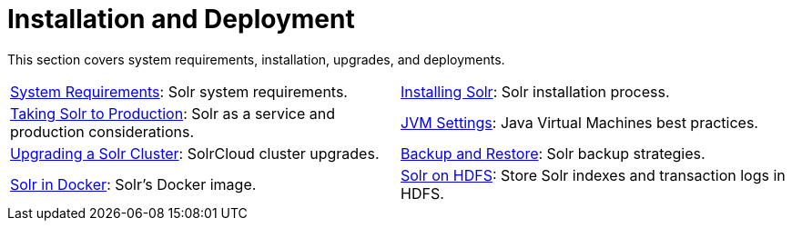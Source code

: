 = Installation and Deployment
:page-children: system-requirements, \
    installing-solr, \
    taking-solr-to-production, \
    jvm-settings, \
    upgrading-a-solr-cluster, \
    backup-restore, \
    solr-in-docker, \
    solr-on-hdfs
// Licensed to the Apache Software Foundation (ASF) under one
// or more contributor license agreements.  See the NOTICE file
// distributed with this work for additional information
// regarding copyright ownership.  The ASF licenses this file
// to you under the Apache License, Version 2.0 (the
// "License"); you may not use this file except in compliance
// with the License.  You may obtain a copy of the License at
//
//   http://www.apache.org/licenses/LICENSE-2.0
//
// Unless required by applicable law or agreed to in writing,
// software distributed under the License is distributed on an
// "AS IS" BASIS, WITHOUT WARRANTIES OR CONDITIONS OF ANY
// KIND, either express or implied.  See the License for the
// specific language governing permissions and limitations
// under the License.

[.lead]
This section covers system requirements, installation, upgrades, and deployments.

****
// This tags the below list so it can be used in the parent page section list
// tag::install-sections[]
[cols="1,1",frame=none,grid=none,stripes=none]
|===
| <<system-requirements.adoc#,System Requirements>>: Solr system requirements.
| <<installing-solr.adoc#,Installing Solr>>:  Solr installation process.
| <<taking-solr-to-production.adoc#,Taking Solr to Production>>: Solr as a service and production considerations.
| <<jvm-settings.adoc#,JVM Settings>>: Java Virtual Machines best practices.
| <<upgrading-a-solr-cluster.adoc#,Upgrading a Solr Cluster>>: SolrCloud cluster upgrades.
| <<backup-restore.adoc#,Backup and Restore>>: Solr backup strategies.
| <<solr-in-docker#,Solr in Docker>>: Solr's Docker image.
| <<solr-on-hdfs.adoc#,Solr on HDFS>>: Store Solr indexes and transaction logs in HDFS.
|===
// end::install-sections[]
****
